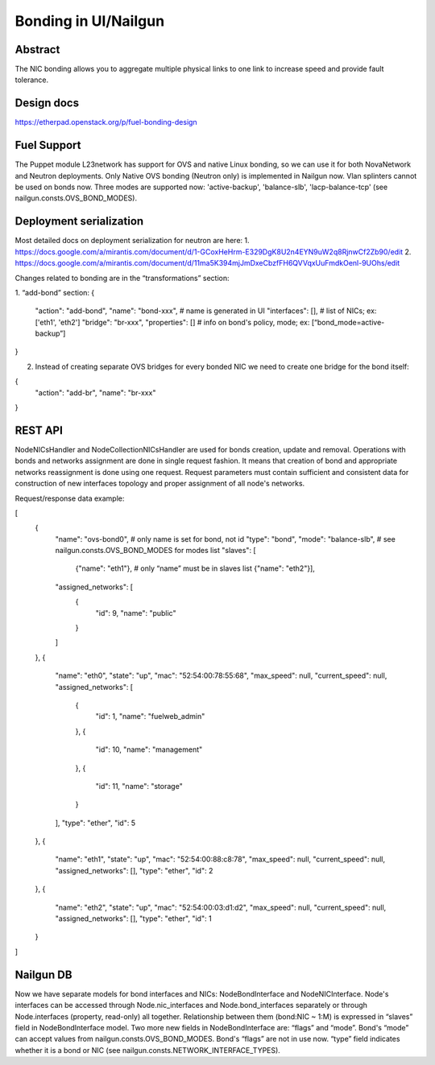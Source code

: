 Bonding in UI/Nailgun
=====================

Abstract
--------

The NIC bonding allows you to aggregate multiple physical links to one link
to increase speed and provide fault tolerance.

Design docs
-----------

https://etherpad.openstack.org/p/fuel-bonding-design

Fuel Support
------------

The Puppet module L23network has support for OVS and native Linux bonding,
so we can use it for both NovaNetwork and Neutron deployments. Only Native
OVS bonding (Neutron only) is implemented in Nailgun now. Vlan splinters cannot
be used on bonds now. Three modes are supported now: 'active-backup',
'balance-slb', 'lacp-balance-tcp' (see nailgun.consts.OVS_BOND_MODES).

Deployment serialization
------------------------

Most detailed docs on deployment serialization for neutron are here:
1. https://docs.google.com/a/mirantis.com/document/d/1-GCoxHeHrm-E329DgK8U2n4EYN9uW2q8RjnwCf2Zb90/edit
2. https://docs.google.com/a/mirantis.com/document/d/11ma5K394mjJmDxeCbzfFH6QVVqxUuFmdkOenl-9UOhs/edit

Changes related to bonding are in the “transformations” section:

1. “add-bond” section:
{
	"action": "add-bond",
	"name": "bond-xxx", # name is generated in UI
	"interfaces": [], # list of NICs; ex: ['eth1', 'eth2']
	"bridge": "br-xxx",
	"properties": [] # info on bond's policy, mode; ex: [“bond_mode=active-backup”]
}

2. Instead of creating separate OVS bridges for every bonded NIC we need
   to create one bridge for the bond itself:
{
	"action": "add-br",
	"name": "br-xxx"
}

REST API
--------

NodeNICsHandler and NodeCollectionNICsHandler are used for bonds creation,
update and removal. Operations with bonds and networks assignment are done in
single request fashion. It means that creation of bond and appropriate networks
reassignment is done using one request. Request parameters must contain
sufficient and consistent data for construction of new interfaces topology and
proper assignment of all node's networks.

Request/response data example:

[
    {
        "name": "ovs-bond0", # only name is set for bond, not id
        "type": "bond",
        "mode": "balance-slb", # see nailgun.consts.OVS_BOND_MODES for modes list
        "slaves": [
            {"name": "eth1"}, # only “name” must be in slaves list
            {"name": "eth2"}],
        "assigned_networks": [
            {
                "id": 9,
                "name": "public"
            }
        ]
    },
    {
        "name": "eth0",
        "state": "up",
        "mac": "52:54:00:78:55:68",
        "max_speed": null,
        "current_speed": null,
        "assigned_networks": [
            {
                "id": 1,
                "name": "fuelweb_admin"
            },
            {
                "id": 10,
                "name": "management"
            },
            {
                "id": 11,
                "name": "storage"
            }
        ],
        "type": "ether",
        "id": 5
    },
    {
        "name": "eth1",
        "state": "up",
        "mac": "52:54:00:88:c8:78",
        "max_speed": null,
        "current_speed": null,
        "assigned_networks": [],
        "type": "ether",
        "id": 2
    },
    {
        "name": "eth2",
        "state": "up",
        "mac": "52:54:00:03:d1:d2",
        "max_speed": null,
        "current_speed": null,
        "assigned_networks": [],
        "type": "ether",
        "id": 1
    }
]

Nailgun DB
----------

Now we have separate models for bond interfaces and NICs: NodeBondInterface and
NodeNICInterface. Node's interfaces can be accessed through Node.nic_interfaces
and Node.bond_interfaces separately or through Node.interfaces (property,
read-only) all together.
Relationship between them (bond:NIC ~ 1:M) is expressed in “slaves” field in
NodeBondInterface model.
Two more new fields in NodeBondInterface are: “flags” and “mode”.
Bond's “mode” can accept values from nailgun.consts.OVS_BOND_MODES.
Bond's “flags” are not in use now. “type” field indicates whether it is a bond
or NIC (see nailgun.consts.NETWORK_INTERFACE_TYPES).
